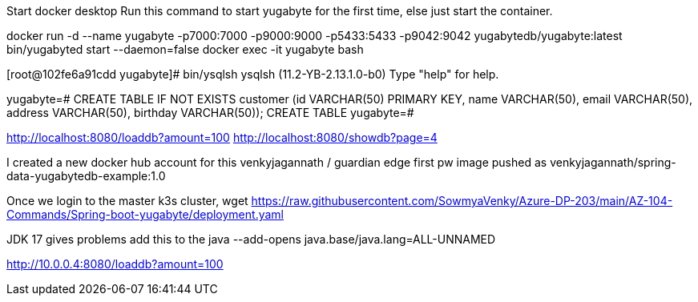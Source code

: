 Start docker desktop
Run this command to start yugabyte for the first time, else just start the container.

docker run -d --name yugabyte  -p7000:7000 -p9000:9000 -p5433:5433 -p9042:9042  yugabytedb/yugabyte:latest bin/yugabyted start --daemon=false
docker exec -it yugabyte bash

[root@102fe6a91cdd yugabyte]# bin/ysqlsh
ysqlsh (11.2-YB-2.13.1.0-b0)
Type "help" for help.

yugabyte=# CREATE TABLE IF NOT EXISTS customer (id VARCHAR(50) PRIMARY KEY,   name VARCHAR(50),   email  VARCHAR(50),   address VARCHAR(50),   birthday VARCHAR(50));
CREATE TABLE
yugabyte=#

http://localhost:8080/loaddb?amount=100
http://localhost:8080/showdb?page=4

I created a new docker hub account for this 
venkyjagannath / guardian edge first pw 
image pushed as venkyjagannath/spring-data-yugabytedb-example:1.0

Once we login to the master k3s cluster,
wget https://raw.githubusercontent.com/SowmyaVenky/Azure-DP-203/main/AZ-104-Commands/Spring-boot-yugabyte/deployment.yaml

JDK 17 gives problems
add this to the java --add-opens java.base/java.lang=ALL-UNNAMED

http://10.0.0.4:8080/loaddb?amount=100
